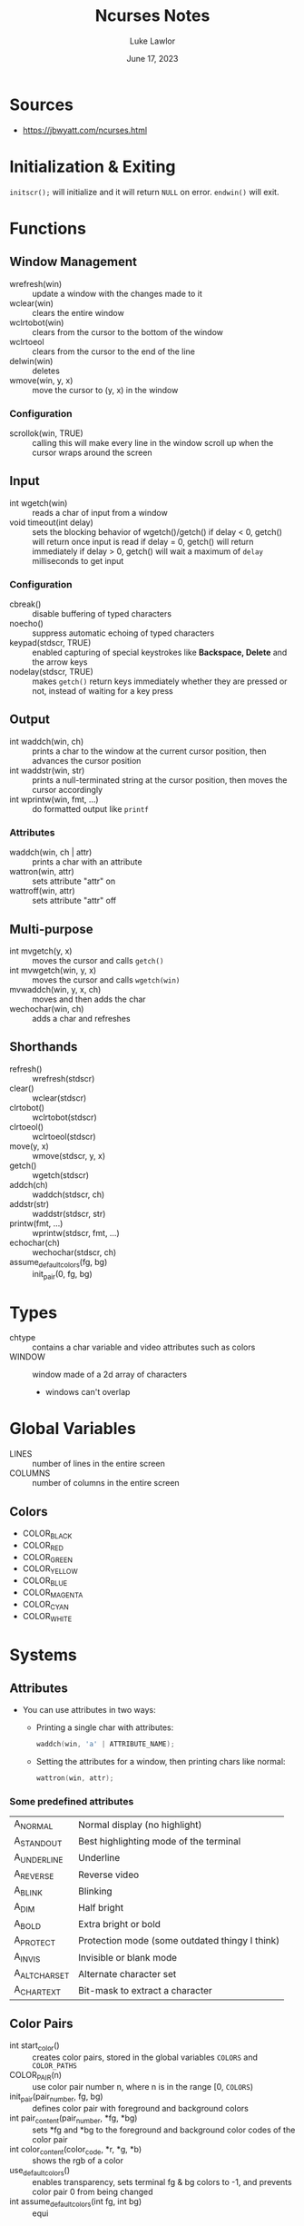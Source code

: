 #+title: Ncurses Notes
#+date: June 17, 2023
#+author: Luke Lawlor
#+email: lklawlor1@gmail.com
* Sources
- https://jbwyatt.com/ncurses.html

* Initialization & Exiting
=initscr();= will initialize and it will return =NULL= on error. =endwin()= will exit.

* Functions
** Window Management
- wrefresh(win) :: update a window with the changes made to it
- wclear(win) :: clears the entire window
- wclrtobot(win) :: clears from the cursor to the bottom of the window
- wclrtoeol :: clears from the cursor to the end of the line
- delwin(win) :: deletes
- wmove(win, y, x) :: move the cursor to (y, x) in the window

*** Configuration
- scrollok(win, TRUE) :: calling this will make every line in the window scroll up when the cursor wraps around the screen

** Input
- int wgetch(win) :: reads a char of input from a window
- void timeout(int delay) :: sets the blocking behavior of wgetch()/getch()
  if delay < 0, getch() will return once input is read
  if delay = 0, getch() will return immediately
  if delay > 0, getch() will wait a maximum of =delay= milliseconds to get input

*** Configuration
- cbreak() :: disable buffering of typed characters
- noecho() :: suppress automatic echoing of typed characters
- keypad(stdscr, TRUE) :: enabled capturing of special keystrokes like *Backspace, Delete* and the arrow keys
- nodelay(stdscr, TRUE) :: makes =getch()= return keys immediately whether they are pressed or not, instead of waiting for a key press

** Output
- int waddch(win, ch) :: prints a char to the window at the current cursor position, then advances the cursor position
- int waddstr(win, str) :: prints a null-terminated string at the cursor position, then moves the cursor accordingly
- int wprintw(win, fmt, ...) :: do formatted output like =printf=

*** Attributes
- waddch(win, ch | attr) :: prints a char with an attribute
- wattron(win, attr) :: sets attribute "attr" on
- wattroff(win, attr) :: sets attribute "attr" off

** Multi-purpose
- int mvgetch(y, x) :: moves the cursor and calls =getch()=
- int mvwgetch(win, y, x) :: moves the cursor and calls =wgetch(win)=
- mvwaddch(win, y, x, ch) :: moves and then adds the char
- wechochar(win, ch) :: adds a char and refreshes

** Shorthands
- refresh() :: wrefresh(stdscr)
- clear() :: wclear(stdscr)
- clrtobot() :: wclrtobot(stdscr)
- clrtoeol() :: wclrtoeol(stdscr)
- move(y, x) :: wmove(stdscr, y, x)
- getch() :: wgetch(stdscr)
- addch(ch) :: waddch(stdscr, ch)
- addstr(str) :: waddstr(stdscr, str)
- printw(fmt, ...) :: wprintw(stdscr, fmt, ...)
- echochar(ch) :: wechochar(stdscr, ch)
- assume_default_colors(fg, bg) :: init_pair(0, fg, bg)

* Types
- chtype :: contains a char variable and video attributes such as colors
- WINDOW :: window made of a 2d array of characters
  - windows can't overlap

* Global Variables
- LINES :: number of lines in the entire screen
- COLUMNS :: number of columns in the entire screen

** Colors
- COLOR_BLACK
- COLOR_RED
- COLOR_GREEN
- COLOR_YELLOW
- COLOR_BLUE
- COLOR_MAGENTA
- COLOR_CYAN
- COLOR_WHITE

* Systems
** Attributes
- You can use attributes in two ways:
  - Printing a single char with attributes:

    #+begin_src c
      waddch(win, 'a' | ATTRIBUTE_NAME);
    #+end_src
    
  - Setting the attributes for a window, then printing chars like normal:

    #+begin_src c
      wattron(win, attr);
    #+end_src

*** Some predefined attributes
| A_NORMAL      | Normal display (no highlight)                  |
| A_STANDOUT    | Best highlighting mode of the terminal         |
| A_UNDERLINE   | Underline                                      |
| A_REVERSE     | Reverse video                                  |
| A_BLINK       | Blinking                                       |
| A_DIM         | Half bright                                    |
| A_BOLD        | Extra bright or bold                           |
| A_PROTECT     | Protection mode (some outdated thingy I think) |
| A_INVIS       | Invisible or blank mode                        |
| A_ALTCHARSET  | Alternate character set                        |
| A_CHARTEXT    | Bit-mask to extract a character                |

** Color Pairs
- int start_color() :: creates color pairs, stored in the global variables =COLORS= and =COLOR_PATHS=
- COLOR_PAIR(n) :: use color pair number n, where n is in the range [0, =COLORS=)
- init_pair(pair_number, fg, bg) :: defines color pair with foreground and background colors
- int pair_content(pair_number, *fg, *bg) :: sets *fg and *bg to the foreground and background color codes of the color pair
- int color_content(color_code, *r, *g, *b) :: shows the rgb of a color
- use_default_colors() :: enables transparency, sets terminal fg & bg colors to -1, and prevents color pair 0 from being changed
- int assume_default_colors(int fg, int bg) :: equi

* Conventions
- Functions that return an integer return =ERR= on failure and =OK= on success
